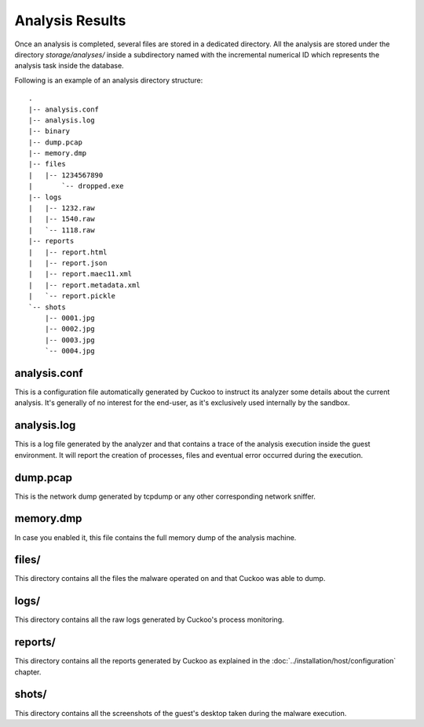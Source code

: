 ================
Analysis Results
================

Once an analysis is completed, several files are stored in a dedicated directory.
All the analysis are stored under the directory *storage/analyses/* inside a
subdirectory named with the incremental numerical ID which represents the analysis
task inside the database.

Following is an example of an analysis directory structure::

    .
    |-- analysis.conf
    |-- analysis.log
    |-- binary
    |-- dump.pcap
    |-- memory.dmp
    |-- files
    |   |-- 1234567890
    |       `-- dropped.exe
    |-- logs
    |   |-- 1232.raw
    |   |-- 1540.raw
    |   `-- 1118.raw
    |-- reports
    |   |-- report.html
    |   |-- report.json
    |   |-- report.maec11.xml
    |   |-- report.metadata.xml
    |   `-- report.pickle
    `-- shots
        |-- 0001.jpg
        |-- 0002.jpg
        |-- 0003.jpg
        `-- 0004.jpg

analysis.conf
=============

This is a configuration file automatically generated by Cuckoo to instruct
its analyzer some details about the current analysis. It's generally of no
interest for the end-user, as it's exclusively used internally by the
sandbox.

analysis.log
============

This is a log file generated by the analyzer and that contains a trace of
the analysis execution inside the guest environment. It will report the
creation of processes, files and eventual error occurred during the
execution. 

dump.pcap
=========

This is the network dump generated by tcpdump or any other corresponding
network sniffer.

memory.dmp
==========

In case you enabled it, this file contains the full memory dump of the analysis
machine.

files/
======

This directory contains all the files the malware operated on and that Cuckoo
was able to dump.

logs/
=====

This directory contains all the raw logs generated by Cuckoo's process monitoring.

reports/
========

This directory contains all the reports generated by Cuckoo as explained in the
:doc:`../installation/host/configuration` chapter.

shots/
======

This directory contains all the screenshots of the guest's desktop taken during
the malware execution.